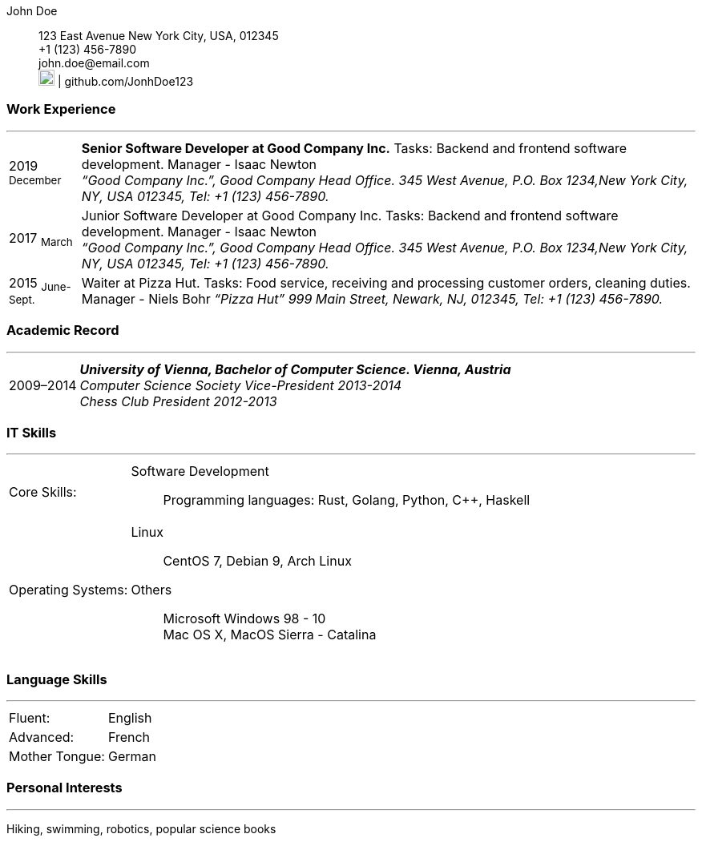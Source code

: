 :doctype: book
:imagesdir: ./images
:iconsdir: ./icons
:nofooter:

John Doe:: 123 East Avenue
New York City, USA, 012345 +
+1 (123) 456-7890 +
\john.doe@email.com +
image:gh.png[20,20] | github.com/JonhDoe123


[#work-experience]
=== Work Experience
'''
[horizontal]
2019  ~December~:: **Senior Software Developer at Good Company Inc.** Tasks: Backend and frontend software development. Manager - Isaac Newton +
__“Good Company Inc.”, Good Company Head Office. 345 West Avenue, P.O. Box 1234,New York City, NY, USA 012345, Tel: +1 (123) 456-7890.__
2017  ~March~:: Junior Software Developer at Good Company Inc. Tasks: Backend and frontend software development. Manager - Isaac Newton +
__“Good Company Inc.”, Good Company Head Office. 345 West Avenue, P.O. Box 1234,New York City, NY, USA 012345, Tel: +1 (123) 456-7890.__
2015 ~June-Sept.~:: Waiter at Pizza Hut. Tasks: Food service, receiving and processing customer orders, cleaning duties. Manager - Niels Bohr
__“Pizza Hut” 999 Main Street, Newark, NJ, 012345, Tel: +1 (123) 456-7890.__


[#academic-record]
=== Academic Record
'''
[horizontal]
2009–2014:: **__University of Vienna, Bachelor of Computer Science. Vienna, Austria__** +
__Computer Science Society Vice-President 2013-2014__ +
__Chess Club President 2012-2013__ 

[#it-skills]
=== IT Skills
'''
[horizontal]
Core Skills: :: 
Software Development:::
Programming languages: Rust, Golang, Python, C++, Haskell +

Operating Systems: :: 
Linux:::
CentOS 7, Debian 9, Arch Linux +
Others:::
Microsoft Windows 98 - 10 +
Mac OS X, MacOS Sierra - Catalina +

<<<

[#language-skills]
=== Language Skills
'''
[horizontal]
Fluent: :: English
Advanced: :: French
Mother Tongue: :: German

[#personal-interests]
=== Personal Interests
'''
Hiking, swimming, robotics, popular science books 